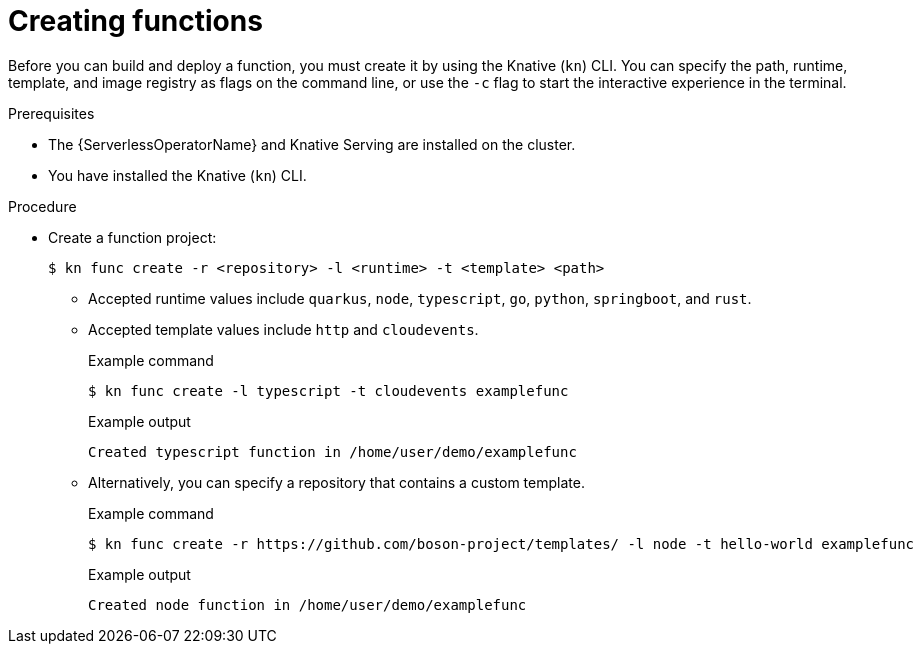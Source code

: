 // Module included in the following assemblies:
//
// * serverless/functions/serverless-functions-getting-started.adoc
// * serverless/reference/kn-func-ref.adoc

:_mod-docs-content-type: PROCEDURE
[id="serverless-create-func-kn_{context}"]
= Creating functions

Before you can build and deploy a function, you must create it by using the Knative (`kn`) CLI. You can specify the path, runtime, template, and image registry as flags on the command line, or use the `-c` flag to start the interactive experience in the terminal.

.Prerequisites

* The {ServerlessOperatorName} and Knative Serving are installed on the cluster.
* You have installed the Knative (`kn`) CLI.

.Procedure

* Create a function project:
+
[source,terminal]
----
$ kn func create -r <repository> -l <runtime> -t <template> <path>
----
** Accepted runtime values include `quarkus`, `node`, `typescript`, `go`, `python`, `springboot`, and `rust`.
** Accepted template values include `http` and `cloudevents`.
+
.Example command
[source,terminal]
----
$ kn func create -l typescript -t cloudevents examplefunc
----
+
.Example output
[source,terminal]
----
Created typescript function in /home/user/demo/examplefunc
----
+
** Alternatively, you can specify a repository that contains a custom template.
+
.Example command
[source,terminal]
----
$ kn func create -r https://github.com/boson-project/templates/ -l node -t hello-world examplefunc
----
+
.Example output
[source,terminal]
----
Created node function in /home/user/demo/examplefunc
----
